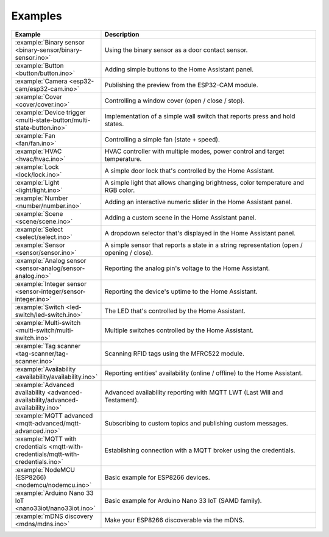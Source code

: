 Examples
========

.. list-table::
   :widths: 25 75
   :header-rows: 1
   :class: examples-table

   * - Example
     - Description
   * - :example:`Binary sensor <binary-sensor/binary-sensor.ino>`
     - Using the binary sensor as a door contact sensor.
   * - :example:`Button <button/button.ino>`
     - Adding simple buttons to the Home Assistant panel.
   * - :example:`Camera <esp32-cam/esp32-cam.ino>`
     - Publishing the preview from the ESP32-CAM module.
   * - :example:`Cover <cover/cover.ino>`
     - Controlling a window cover (open / close / stop).
   * - :example:`Device trigger <multi-state-button/multi-state-button.ino>`
     - Implementation of a simple wall switch that reports press and hold states.
   * - :example:`Fan <fan/fan.ino>`
     - Controlling a simple fan (state + speed).
   * - :example:`HVAC <hvac/hvac.ino>`
     - HVAC controller with multiple modes, power control and target temperature.
   * - :example:`Lock <lock/lock.ino>`
     - A simple door lock that's controlled by the Home Assistant.
   * - :example:`Light <light/light.ino>`
     - A simple light that allows changing brightness, color temperature and RGB color.
   * - :example:`Number <number/number.ino>`
     - Adding an interactive numeric slider in the Home Assistant panel.
   * - :example:`Scene <scene/scene.ino>`
     - Adding a custom scene in the Home Assistant panel. 
   * - :example:`Select <select/select.ino>`
     - A dropdown selector that's displayed in the Home Assistant panel.
   * - :example:`Sensor <sensor/sensor.ino>`
     - A simple sensor that reports a state in a string representation (open / opening / close).
   * - :example:`Analog sensor <sensor-analog/sensor-analog.ino>`
     - Reporting the analog pin's voltage to the Home Assistant.
   * - :example:`Integer sensor <sensor-integer/sensor-integer.ino>`
     - Reporting the device's uptime to the Home Assistant.
   * - :example:`Switch <led-switch/led-switch.ino>`
     - The LED that's controlled by the Home Assistant.
   * - :example:`Multi-switch <multi-switch/multi-switch.ino>`
     - Multiple switches controlled by the Home Assistant.
   * - :example:`Tag scanner <tag-scanner/tag-scanner.ino>`
     - Scanning RFID tags using the MFRC522 module.
   * - :example:`Availability <availability/availability.ino>`
     - Reporting entities' availability (online / offline) to the Home Assistant.
   * - :example:`Advanced availability <advanced-availability/advanced-availability.ino>`
     - Advanced availability reporting with MQTT LWT (Last Will and Testament).
   * - :example:`MQTT advanced <mqtt-advanced/mqtt-advanced.ino>`
     - Subscribing to custom topics and publishing custom messages.
   * - :example:`MQTT with credentials <mqtt-with-credentials/mqtt-with-credentials.ino>`
     - Establishing connection with a MQTT broker using the credentials. 
   * - :example:`NodeMCU (ESP8266) <nodemcu/nodemcu.ino>`
     - Basic example for ESP8266 devices.
   * - :example:`Arduino Nano 33 IoT <nano33iot/nano33iot.ino>`
     - Basic example for Arduino Nano 33 IoT (SAMD family).
   * - :example:`mDNS discovery <mdns/mdns.ino>`
     - Make your ESP8266 discoverable via the mDNS.
